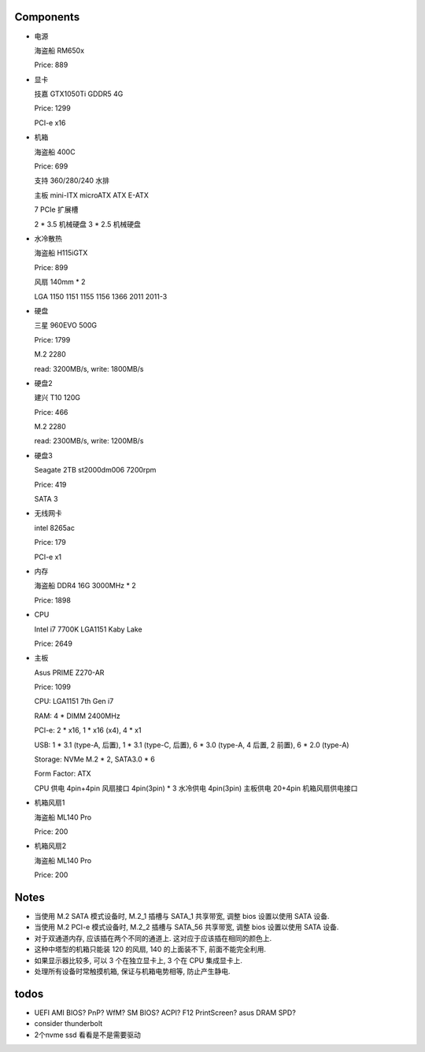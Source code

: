 Components
==========

- 电源

  海盗船 RM650x

  Price: 889

- 显卡

  技嘉 GTX1050Ti GDDR5 4G

  Price: 1299

  PCI-e x16

- 机箱

  海盗船 400C

  Price: 699

  支持 360/280/240 水排

  主板 mini-ITX microATX ATX E-ATX

  7 PCIe 扩展槽

  2 * 3.5 机械硬盘
  3 * 2.5 机械硬盘

- 水冷散热

  海盗船 H115iGTX

  Price: 899

  风扇 140mm * 2

  LGA 1150 1151 1155 1156 1366 2011 2011-3

- 硬盘

  三星 960EVO 500G

  Price: 1799

  M.2 2280

  read: 3200MB/s, write: 1800MB/s

- 硬盘2

  建兴 T10 120G

  Price: 466

  M.2 2280

  read: 2300MB/s, write: 1200MB/s

- 硬盘3

  Seagate 2TB st2000dm006 7200rpm

  Price: 419

  SATA 3

- 无线网卡

  intel 8265ac

  Price: 179

  PCI-e x1

- 内存

  海盗船 DDR4 16G 3000MHz * 2

  Price: 1898

- CPU

  Intel i7 7700K LGA1151 Kaby Lake

  Price: 2649

- 主板

  Asus PRIME Z270-AR

  Price: 1099

  CPU: LGA1151 7th Gen i7

  RAM: 4 * DIMM 2400MHz

  PCI-e: 2 * x16, 1 * x16 (x4), 4 * x1

  USB: 1 * 3.1 (type-A, 后置), 1 * 3.1 (type-C, 后置), 6 * 3.0 (type-A, 4 后置, 2 前置), 6 * 2.0 (type-A)

  Storage: NVMe M.2 * 2, SATA3.0 * 6

  Form Factor: ATX

  CPU 供电 4pin+4pin
  风扇接口 4pin(3pin) * 3
  水冷供电 4pin(3pin)
  主板供电 20+4pin
  机箱风扇供电接口

- 机箱风扇1

  海盗船 ML140 Pro

  Price: 200

- 机箱风扇2

  海盗船 ML140 Pro

  Price: 200

Notes
=====
- 当使用 M.2 SATA 模式设备时, M.2_1 插槽与 SATA_1 共享带宽,
  调整 bios 设置以使用 SATA 设备.

- 当使用 M.2 PCI-e 模式设备时, M.2_2 插槽与 SATA_56 共享带宽,
  调整 bios 设置以使用 SATA 设备.

- 对于双通道内存, 应该插在两个不同的通道上. 这对应于应该插在相同的颜色上.

- 这种中塔型的机箱只能装 120 的风扇, 140 的上面装不下, 前面不能完全利用.

- 如果显示器比较多, 可以 3 个在独立显卡上, 3 个在 CPU 集成显卡上.

- 处理所有设备时常触摸机箱, 保证与机箱电势相等, 防止产生静电.

todos
=====
- UEFI AMI BIOS? PnP? WfM? SM BIOS? ACPI?
  F12 PrintScreen? asus DRAM SPD?

- consider thunderbolt

- 2个nvme ssd 看看是不是需要驱动
